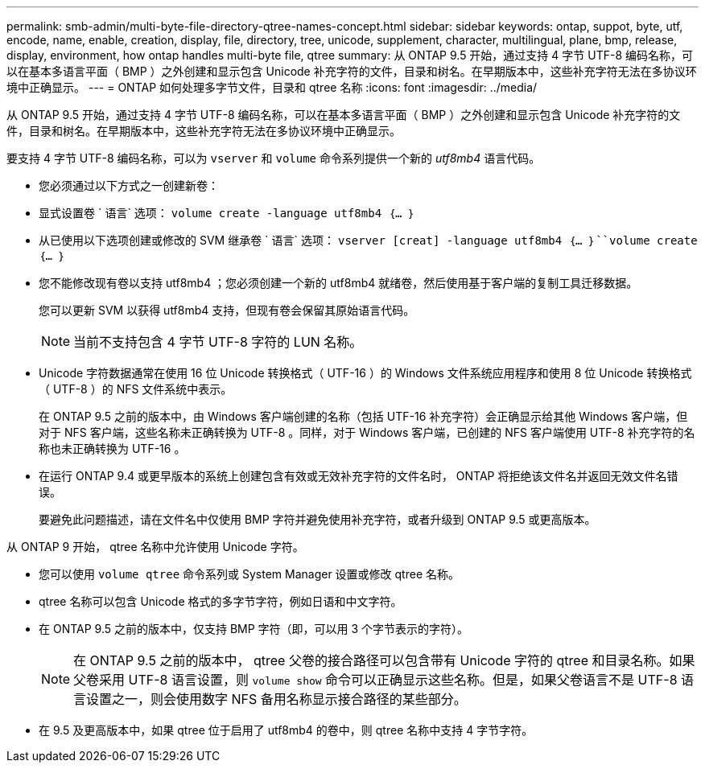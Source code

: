 ---
permalink: smb-admin/multi-byte-file-directory-qtree-names-concept.html 
sidebar: sidebar 
keywords: ontap, suppot, byte, utf, encode, name, enable, creation, display, file, directory, tree, unicode, supplement, character, multilingual, plane, bmp, release, display, environment, how ontap handles multi-byte file, qtree 
summary: 从 ONTAP 9.5 开始，通过支持 4 字节 UTF-8 编码名称，可以在基本多语言平面（ BMP ）之外创建和显示包含 Unicode 补充字符的文件，目录和树名。在早期版本中，这些补充字符无法在多协议环境中正确显示。 
---
= ONTAP 如何处理多字节文件，目录和 qtree 名称
:icons: font
:imagesdir: ../media/


[role="lead"]
从 ONTAP 9.5 开始，通过支持 4 字节 UTF-8 编码名称，可以在基本多语言平面（ BMP ）之外创建和显示包含 Unicode 补充字符的文件，目录和树名。在早期版本中，这些补充字符无法在多协议环境中正确显示。

要支持 4 字节 UTF-8 编码名称，可以为 `vserver` 和 `volume` 命令系列提供一个新的 _utf8mb4_ 语言代码。

* 您必须通过以下方式之一创建新卷：
* 显式设置卷 ` 语言` 选项： `volume create -language utf8mb4 ｛… ｝`
* 从已使用以下选项创建或修改的 SVM 继承卷 ` 语言` 选项： `vserver [creat] -language utf8mb4 ｛… ｝``volume create ｛… ｝`
* 您不能修改现有卷以支持 utf8mb4 ；您必须创建一个新的 utf8mb4 就绪卷，然后使用基于客户端的复制工具迁移数据。
+
您可以更新 SVM 以获得 utf8mb4 支持，但现有卷会保留其原始语言代码。

+
[NOTE]
====
当前不支持包含 4 字节 UTF-8 字符的 LUN 名称。

====
* Unicode 字符数据通常在使用 16 位 Unicode 转换格式（ UTF-16 ）的 Windows 文件系统应用程序和使用 8 位 Unicode 转换格式（ UTF-8 ）的 NFS 文件系统中表示。
+
在 ONTAP 9.5 之前的版本中，由 Windows 客户端创建的名称（包括 UTF-16 补充字符）会正确显示给其他 Windows 客户端，但对于 NFS 客户端，这些名称未正确转换为 UTF-8 。同样，对于 Windows 客户端，已创建的 NFS 客户端使用 UTF-8 补充字符的名称也未正确转换为 UTF-16 。

* 在运行 ONTAP 9.4 或更早版本的系统上创建包含有效或无效补充字符的文件名时， ONTAP 将拒绝该文件名并返回无效文件名错误。
+
要避免此问题描述，请在文件名中仅使用 BMP 字符并避免使用补充字符，或者升级到 ONTAP 9.5 或更高版本。



从 ONTAP 9 开始， qtree 名称中允许使用 Unicode 字符。

* 您可以使用 `volume qtree` 命令系列或 System Manager 设置或修改 qtree 名称。
* qtree 名称可以包含 Unicode 格式的多字节字符，例如日语和中文字符。
* 在 ONTAP 9.5 之前的版本中，仅支持 BMP 字符（即，可以用 3 个字节表示的字符）。
+
[NOTE]
====
在 ONTAP 9.5 之前的版本中， qtree 父卷的接合路径可以包含带有 Unicode 字符的 qtree 和目录名称。如果父卷采用 UTF-8 语言设置，则 `volume show` 命令可以正确显示这些名称。但是，如果父卷语言不是 UTF-8 语言设置之一，则会使用数字 NFS 备用名称显示接合路径的某些部分。

====
* 在 9.5 及更高版本中，如果 qtree 位于启用了 utf8mb4 的卷中，则 qtree 名称中支持 4 字节字符。

